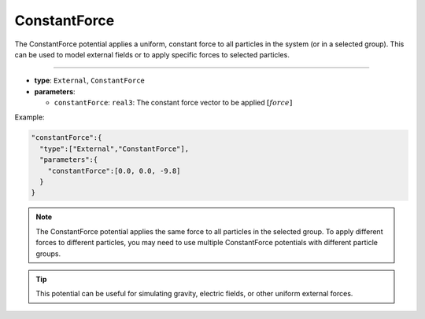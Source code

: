 ConstantForce
-------------

The ConstantForce potential applies a uniform, constant force to all particles in the system (or in a selected group).
This can be used to model external fields or to apply specific forces to selected particles.

----

* **type**: ``External``, ``ConstantForce``
* **parameters**:

  * ``constantForce``: ``real3``: The constant force vector to be applied :math:`[force]`

Example:

.. code-block::

   "constantForce":{
     "type":["External","ConstantForce"],
     "parameters":{
       "constantForce":[0.0, 0.0, -9.8]
     }
   }

.. note::
   The ConstantForce potential applies the same force to all particles in the selected group. To apply different forces to different particles, you may need to use multiple ConstantForce potentials with different particle groups.

.. tip::
   This potential can be useful for simulating gravity, electric fields, or other uniform external forces.
